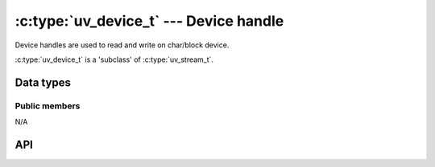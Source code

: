 
.. _device:

:c:type:`uv_device_t` --- Device handle
=======================================

Device handles are used to read and write on char/block device.

:c:type:`uv_device_t` is a 'subclass' of :c:type:`uv_stream_t`.


Data types
----------

.. c:type:: uv_device_t

    Device handle type.

.. c:type:: uv_ioargs_t

    Device abstract arg struct, it is related with OS.

    ::

        /* on windows */
        typedef struct uv_ioargs_s {
          void* input;
          uint32_t input_len;
          void* output;
          uint32_t output_len;
        } uv_ioargs_t; 

        /* on ?nux */
        typedef struct uv_ioargs_s {
          void* arg;
        } uv_ioargs_t;

    On windows, `uv_ioargs_t` contains paramaters pass to `DeviceIoControl` 
    function, please see: https://msdn.microsoft.com/en-us/library/windows/desktop/aa363216(v=vs.85).aspx

    On linux `uv_ioargs_t` conatins arg (an untyped pointer to memory) pass to 
    `ioctl` at 3rd paramater,  which decided by request type.


Public members
^^^^^^^^^^^^^^

N/A

.. seealso:: The :c:type:`uv_stream_t` members also apply.


API
---

.. c:function::  int uv_device_init(uv_loop_t* handle, uv_device_t* device, const char* path, int flags);

    Initialize a new device with the given path. `path` must point a dev path, 
    just ``/dev/device_name`` on linux, bsd or osx, and ``\.\Global\DeviceName``
    or \\.\DeviceName on windows. `flags` must be O_RDONLY,O_WRONLY or O_RDWR.

.. c:function:: int uv_device_ioctl(uv_device_t* device,
                                    unsigned long cmd,
                                    uv_ioargs_t* args)

    Set or get device paramater, just wrap for DeviceIOControl or ioctl, `cmd` 
    is a device-dependent request code, request in or out data has encoded in 
    `args`. Basicly return code >=0 for success, but device io control heavely
    depend on lower drivers, so you must know what are you doing.

.. seealso:: The :c:type:`uv_stream_t` API functions also apply.

